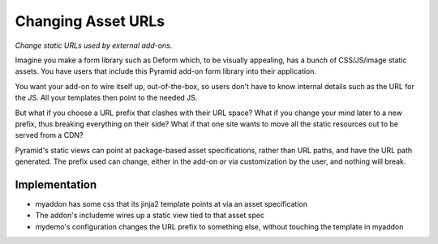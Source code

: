 ===================
Changing Asset URLs
===================

*Change static URLs used by external add-ons.*

Imagine you make a form library such as Deform which, to be visually
appealing, has a bunch of CSS/JS/image static assets. You have users
that include this Pyramid add-on form library into their application.

You want your add-on to wire itself up, out-of-the-box, so users don't
have to know internal details such as the URL for the JS. All your
templates then point to the needed JS.

But what if you choose a URL prefix that clashes with their URL space?
What if you change your mind later to a new prefix, thus breaking
everything on their side? What if that one site wants to move all the
static resources out to be served from a CDN?

Pyramid's static views can point at package-based asset specifications,
rather than URL paths, and have the URL path generated. The prefix used
can change, either in the add-on *or* via customization by the user,
and nothing will break.

Implementation
==============

- myaddon has some css that its jinja2 template points at via an asset
  specification

- The addon's includeme wires up a static view tied to that asset spec

- mydemo's configuration changes the URL prefix to something else,
  without touching the template in myaddon
